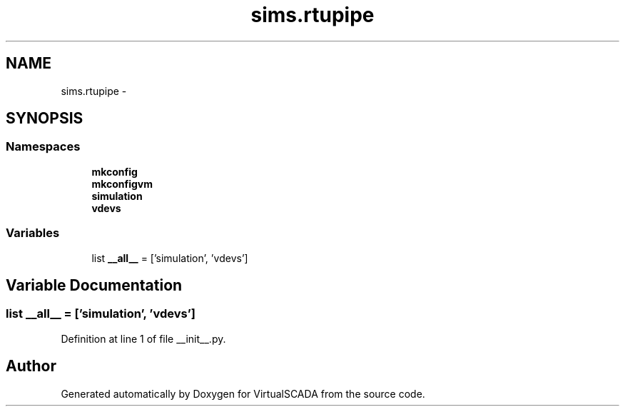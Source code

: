 .TH "sims.rtupipe" 3 "Tue Apr 14 2015" "Version 1.0" "VirtualSCADA" \" -*- nroff -*-
.ad l
.nh
.SH NAME
sims.rtupipe \- 
.SH SYNOPSIS
.br
.PP
.SS "Namespaces"

.in +1c
.ti -1c
.RI " \fBmkconfig\fP"
.br
.ti -1c
.RI " \fBmkconfigvm\fP"
.br
.ti -1c
.RI " \fBsimulation\fP"
.br
.ti -1c
.RI " \fBvdevs\fP"
.br
.in -1c
.SS "Variables"

.in +1c
.ti -1c
.RI "list \fB__all__\fP = ['simulation', 'vdevs']"
.br
.in -1c
.SH "Variable Documentation"
.PP 
.SS "list __all__ = ['simulation', 'vdevs']"

.PP
Definition at line 1 of file __init__\&.py\&.
.SH "Author"
.PP 
Generated automatically by Doxygen for VirtualSCADA from the source code\&.
